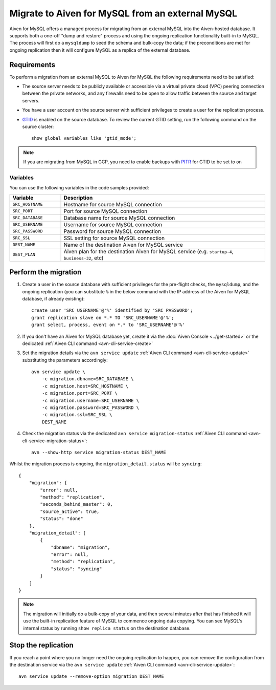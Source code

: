 Migrate to Aiven for MySQL from an external MySQL
=================================================

Aiven for MySQL offers a managed process for migrating from an external MySQL into the Aiven-hosted database.  It supports both a one-off "dump and restore" process and using the ongoing replication functionality built-in to MySQL. The process will first do a ``mysqldump`` to seed the schema and bulk-copy the data; if the preconditions are met for ongoing replication then it will configure MySQL as a replica of the external database.

Requirements
------------

To perform a migration from an external MySQL to Aiven for MySQL the following requirements need to be satisfied:

* The source server needs to be publicly available or accessible via a virtual private cloud (VPC) peering connection between the private networks, and any firewalls need to be open to allow traffic between the source and target servers.
* You have a user account on the source server with sufficient privileges to create a user for the replication process.
* `GTID <https://dev.mysql.com/doc/refman/8.0/en/replication-gtids.html>`_ is enabled on the source database.  To review the current GTID setting, run the following command on the source cluster::

    show global variables like 'gtid_mode';

.. Note::
    If you are migrating from MySQL in GCP, you need to enable backups with `PITR <https://cloud.google.com/sql/docs/mysql/backup-recovery/pitr>`_ for GTID to be set to ``on``


Variables
'''''''''

You can use the following variables in the code samples provided:

.. list-table::
  :header-rows: 1
  :widths: 15 60
  :align: left

  * - Variable
    - Description
  * - ``SRC_HOSTNAME``
    - Hostname for source MySQL connection
  * - ``SRC_PORT``
    - Port for source MySQL connection
  * - ``SRC_DATABASE``
    - Database name for source MySQL connection
  * - ``SRC_USERNAME``
    - Username for source MySQL connection
  * - ``SRC_PASSWORD``
    - Password for source MySQL connection
  * - ``SRC_SSL``
    - SSL setting for source MySQL connection
  * - ``DEST_NAME``
    - Name of the destination Aiven for MySQL service
  * - ``DEST_PLAN``
    - Aiven plan for the destination Aiven for MySQL service (e.g. ``startup-4``, ``business-32``, etc) 


Perform the migration
---------------------

1. Create a user in the source database with sufficient privileges for the pre-flight checks, the ``mysqldump``, and the ongoing replication (you can substitute ``%`` in the below command with the IP address of the Aiven for MySQL database, if already existing)::

    create user 'SRC_USERNAME'@'%' identified by 'SRC_PASSWORD';
    grant replication slave on *.* TO 'SRC_USERNAME'@'%';
    grant select, process, event on *.* to 'SRC_USERNAME'@'%'

2. If you don't have an Aiven for MySQL database yet, create it via the :doc:`Aiven Console <../get-started>` or the dedicated :ref:`Aiven CLI command <avn-cli-service-create>`

3. Set the migration details via the ``avn service update`` :ref:`Aiven CLI command <avn-cli-service-update>` substituting the parameters accordingly::

    avn service update \
        -c migration.dbname=SRC_DATABASE \
        -c migration.host=SRC_HOSTNAME \
        -c migration.port=SRC_PORT \
        -c migration.username=SRC_USERNAME \
        -c migration.password=SRC_PASSWORD \
        -c migration.ssl=SRC_SSL \
        DEST_NAME

4. Check the migration status via the dedicated ``avn service migration-status`` :ref:`Aiven CLI command <avn-cli-service-migration-status>`::

    avn --show-http service migration-status DEST_NAME

Whilst the migration process is ongoing, the ``migration_detail.status`` will be ``syncing``::

    {
        "migration": {
            "error": null,
            "method": "replication",
            "seconds_behind_master": 0,
            "source_active": true,
            "status": "done"
        },
        "migration_detail": [
            {
                "dbname": "migration",
                "error": null,
                "method": "replication",
                "status": "syncing"
            }
        ]
    }
    

.. Note::

    The migration will initially do a bulk-copy of your data, and then several minutes after that has finished it will use the built-in replication feature of MySQL to commence ongoing data copying.  You can see MySQL's internal status by running ``show replica status`` on the destination database.

Stop the replication
--------------------

If you reach a point where you no longer need the ongoing replication to happen, you can remove the configuration from the destination service via the ``avn service update`` :ref:`Aiven CLI command <avn-cli-service-update>`::

    avn service update --remove-option migration DEST_NAME

